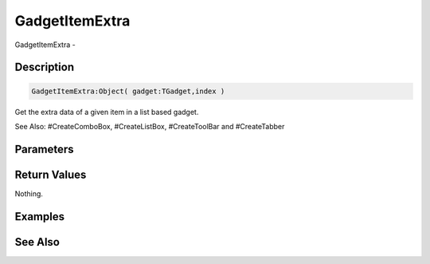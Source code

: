 .. _func_maxgui_gadgetitemextra:

===============
GadgetItemExtra
===============

GadgetItemExtra - 

Description
===========

.. code-block:: blitzmax

    GadgetItemExtra:Object( gadget:TGadget,index )

Get the extra data of a given item in a list based gadget.

See Also: #CreateComboBox, #CreateListBox, #CreateToolBar and #CreateTabber

Parameters
==========

Return Values
=============

Nothing.

Examples
========

See Also
========



